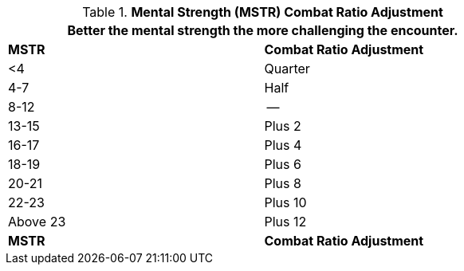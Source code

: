 // Table 11.29 Mental Strength  (MSTR) Combat Ratio Adjustment
.*Mental Strength (MSTR) Combat Ratio Adjustment*
[width="75%",cols="2*^",frame="all", stripes="even"]
|===
2+<|Better the mental strength the more challenging the encounter.

s|MSTR
s|Combat Ratio Adjustment

|<4
|Quarter

|4-7
|Half

|8-12
|--

|13-15
|Plus 2

|16-17
|Plus 4

|18-19
|Plus 6

|20-21
|Plus 8

|22-23
|Plus 10

|Above 23
|Plus 12

s|MSTR
s|Combat Ratio Adjustment
|===
